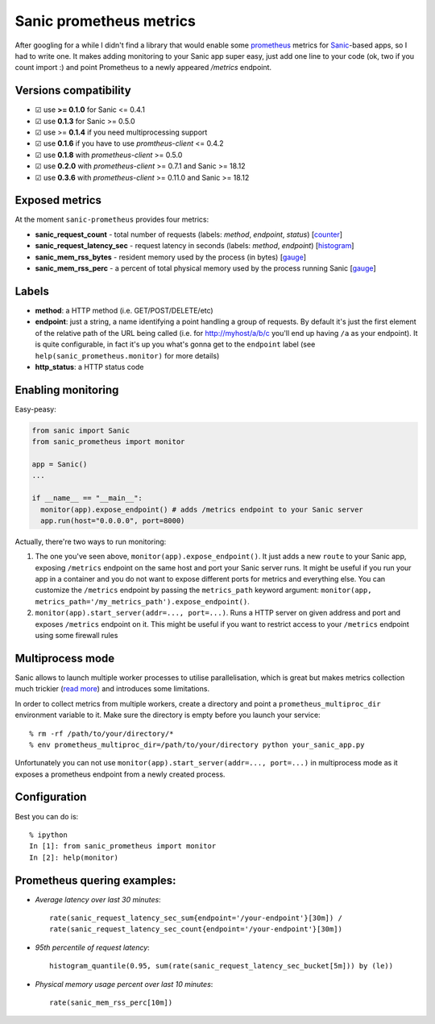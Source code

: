 Sanic prometheus metrics
=========================
|Build Status| |PyPI| |PyPI version|

After googling for a while I didn't find a library that would enable some `prometheus <https://prometheus.io/>`_ metrics for `Sanic <https://github.com/channelcat/sanic>`_-based apps, so I had to write one. It makes adding monitoring to your Sanic app super easy, just add one line to your code (ok, two if you count import :) and point Prometheus to a newly appeared `/metrics` endpoint.

Versions compatibility
----------------------

* ☑︎ use **>= 0.1.0** for Sanic <= 0.4.1
* ☑︎ use **0.1.3** for Sanic >= 0.5.0
* ☑︎ use >= **0.1.4** if you need multiprocessing support
* ☑︎ use **0.1.6** if you have to use `promtheus-client` <= 0.4.2
* ☑︎ use **0.1.8** with `prometheus-client` >= 0.5.0
* ☑︎ use **0.2.0** with `prometheus-client` >= 0.7.1 and Sanic >= 18.12
* ☑︎ use **0.3.6** with `prometheus-client` >= 0.11.0 and Sanic >= 18.12

Exposed metrics
-----------------

At the moment ``sanic-prometheus`` provides four metrics:

* **sanic_request_count** - total number of requests (labels: *method*, *endpoint*, *status*) [`counter <https://prometheus.io/docs/concepts/metric_types/#counter>`_]
* **sanic_request_latency_sec** - request latency in seconds (labels: *method*, *endpoint*) [`histogram <https://prometheus.io/docs/concepts/metric_types/#histogram>`_]
* **sanic_mem_rss_bytes** - resident memory used by the process (in bytes) [`gauge <https://prometheus.io/docs/concepts/metric_types/#gauge>`_]
* **sanic_mem_rss_perc** - a percent of total physical memory used by the process running Sanic [`gauge <https://prometheus.io/docs/concepts/metric_types/#gauge>`_]

Labels
-----------------

* **method**: a HTTP method (i.e. GET/POST/DELETE/etc)
* **endpoint**: just a string, a name identifying a point handling a group of requests. By default it's just the first element of the relative path of the URL being called (i.e. for http://myhost/a/b/c you'll end up having ``/a`` as your endpoint). It is quite configurable, in fact it's up you what's gonna get to the ``endpoint`` label (see ``help(sanic_prometheus.monitor)`` for more details)
* **http_status**: a HTTP status code

Enabling monitoring
-----------------

Easy-peasy:

.. code:: python

  from sanic import Sanic
  from sanic_prometheus import monitor

  app = Sanic()
  ...

  if __name__ == "__main__":
    monitor(app).expose_endpoint() # adds /metrics endpoint to your Sanic server
    app.run(host="0.0.0.0", port=8000)


Actually, there're two ways to run monitoring:


1. The one you've seen above, ``monitor(app).expose_endpoint()``.
   It just adds a new ``route`` to your Sanic app, exposing ``/metrics`` endpoint
   on the same host and port your Sanic server runs. It might be useful if you run your
   app in a container and you do not want to expose different ports for metrics and everything else.
   You can customize the ``/metrics`` endpoint by passing the ``metrics_path`` keyword argument:
   ``monitor(app, metrics_path='/my_metrics_path').expose_endpoint()``.
2. ``monitor(app).start_server(addr=..., port=...)``.
   Runs a HTTP server on given address and port and exposes ``/metrics`` endpoint on it.
   This might be useful if you want to restrict access to your ``/metrics`` endpoint using some
   firewall rules


Multiprocess mode
-----------------

Sanic allows to launch multiple worker processes to utilise parallelisation, which is great but makes metrics collection much trickier (`read more <https://github.com/prometheus/client_python/blob/master/README.md#multiprocess-mode-gunicorn>`_) and introduces some limitations.

In order to collect metrics from multiple workers, create a directory and point a ``prometheus_multiproc_dir`` environment variable to it. Make sure the directory is empty before you launch your service::


     % rm -rf /path/to/your/directory/*
     % env prometheus_multiproc_dir=/path/to/your/directory python your_sanic_app.py


Unfortunately you can not use ``monitor(app).start_server(addr=..., port=...)`` in multiprocess mode as it exposes a prometheus endpoint from a newly created process.

Configuration
-----------------

Best you can do is::

     % ipython
     In [1]: from sanic_prometheus import monitor
     In [2]: help(monitor)


Prometheus quering examples:
-----------------------------

* *Average latency over last 30 minutes*::

    rate(sanic_request_latency_sec_sum{endpoint='/your-endpoint'}[30m]) /
    rate(sanic_request_latency_sec_count{endpoint='/your-endpoint'}[30m])

* *95th percentile of request latency*::

    histogram_quantile(0.95, sum(rate(sanic_request_latency_sec_bucket[5m])) by (le))

* *Physical memory usage percent over last 10 minutes*::

    rate(sanic_mem_rss_perc[10m])

.. |Build Status| image:: https://travis-ci.org/dkruchinin/sanic-prometheus.svg?branch=master
   :target: https://travis-ci.org/dkruchinin/sanic-prometheus
.. |PyPI| image:: https://img.shields.io/pypi/v/sanic-prometheus.svg
   :target: https://pypi.python.org/pypi/sanic-prometheus/
.. |PyPI version| image:: https://img.shields.io/pypi/pyversions/sanic-prometheus.svg
   :target: https://pypi.python.org/pypi/sanic-prometheus/
